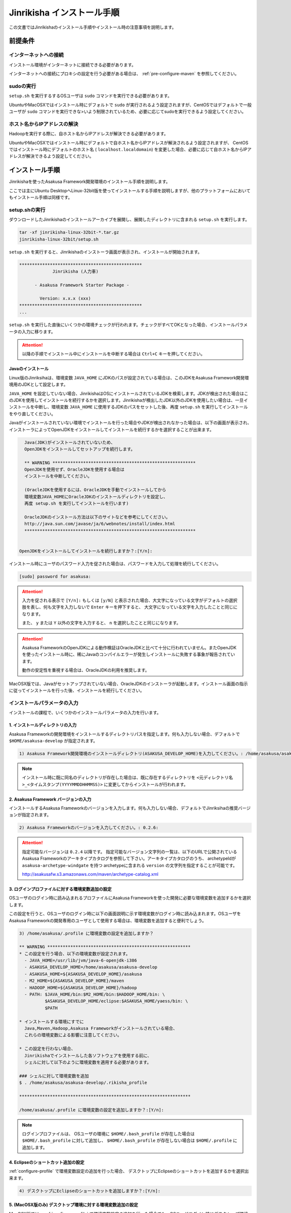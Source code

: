 ===========================
Jinrikisha インストール手順
===========================
この文書ではJinrikishaのインストール手順やインストール時の注意事項を説明します。

前提条件
========

インターネットへの接続
----------------------
インストール環境がインターネットに接続できる必要があります。

インターネットへの接続にプロキシの設定を行う必要がある場合は、 :ref:`pre-configure-maven` を参照してください。

sudoの実行
----------
``setup.sh`` を実行するするOSユーザは ``sudo`` コマンドを実行できる必要があります。

UbuntuやMacOSXではインストール時にデフォルトで ``sudo`` が実行されるよう設定されますが、CentOSではデフォルトで一般ユーザが ``sudo`` コマンドを実行できな>いよう制限されているため、必要に応じてsudoを実行できるよう設定してください。

ホスト名からIPアドレスの解決
----------------------------
Hadoopを実行する際に、自ホスト名からIPアドレスが解決できる必要があります。

UbuntuやMacOSXではインストール時にデフォルトで自ホスト名からIPアドレスが解決されるよう設定されますが、 CentOSではインストール時にデフォルトのホスト名 ( ``localhost.localdomain``) を変更した場合、必要に応じて自ホスト名からIPアドレスが解決できるよう設定してください。

インストール手順
================
Jinrikishaを使ったAsakusa Framework開発環境のインストール手順を説明します。

ここでは主にUbuntu DesktopへLinux-32bit版を使ってインストールする手順を説明しますが、他のプラットフォームにおいてもインストール手順は同様です。

setup.shの実行
--------------
ダウンロードしたJinrikishaのインストールアーカイブを展開し、展開したディレクトリに含まれる ``setup.sh`` を実行します。

..  code-block:: sh

    tar -xf jinrikisha-linux-32bit-*.tar.gz
    jinrikisha-linux-32bit/setup.sh

``setup.sh`` を実行すると、Jinrikishaのインストーラ画面が表示され、インストールが開始されます。

..  code-block:: sh

    ************************************************
                 Jinrikisha (人力車)                 
                                                  
          - Asakusa Framework Starter Package -
                                                  
            Version: x.x.x (xxx)
    ************************************************
    ...

``setup.sh`` を実行した直後にいくつかの環境チェックが行われます。チェックがすべてOKとなった場合、インストールパラメータの入力に移ります。

..  attention::
    以降の手順でインストール中にインストールを中断する場合は ``Ctrl+C`` キーを押してください。

Javaのインストール
~~~~~~~~~~~~~~~~~~
Linux版のJinriksihaは、環境変数 ``JAVA_HOME`` にJDKのパスが設定されている場合は、このJDKをAsakusa Framework開発環境用のJDKとして設定します。

``JAVA_HOME`` を設定していない場合、JinrikishaはOSにインストールされているJDKを検索します。JDKが検出された場合はこのJDKを使用してインストールを続行するかを選択します。Jinrikishaが検出したJDK以外のJDKを使用したい場合は、一旦インストールを中断し、環境変数 ``JAVA_HOME`` に使用するJDKのパスをセットした後、再度 ``setup.sh`` を実行してインストールをやり直してください。

Javaがインストールされていない環境でインストールを行った場合やJDKが検出されなかった場合は、以下の画面が表示され、インストーラによってOpenJDKをインストールしてインストールを続行するかを選択することが出来ます。

..  code-block:: sh

      Java(JDK)がインストールされていないため、
      OpenJDKをインストールしてセットアップを続行します。

      ** WARNING ********************************************************
      OpenJDKを使用せず、OracleJDKを使用する場合は
      インストールを中断してください。
  
      (OracleJDKを使用するには、OracleJDKを手動でインストールしてから
      環境変数JAVA_HOMEにOracleJDKのインストールディレクトリを設定し、
      再度 setup.sh を実行してインストールを行います)

      OracleJDKのインストール方法は以下のサイトなどを参考にしてください。
      http://java.sun.com/javase/ja/6/webnotes/install/index.html
      *******************************************************************

    
    OpenJDKをインストールしてインストールを続行しますか？:[Y/n]:

インストール時にユーザのパスワード入力を促された場合は、パスワードを入力して処理を続行してください。

..  code-block:: sh

    [sudo] password for asakusa: 

..  attention::
    入力を促される表示で ``[Y/n]:`` もしくは ``[y/N]`` と表示された場合、大文字になっている文字がデフォルトの選択肢を表し、何も文字を入力しないで ``Enter`` キーを押下すると、 大文字になっている文字を入力したことと同じになります。 
    
    また、 ``y`` または ``Y`` 以外の文字を入力すると、 ``n`` を選択したことと同じになります。

..  attention::
    Asakusa FrameworkのOpenJDKによる動作検証はOracleJDKと比べて十分に行われていません。またOpenJDKを使ったインストール時に、稀にJavaのコンパイルエラーが発生しインストールに失敗する事象が報告されています。

    動作の安定性を重視する場合は、OracleJDKの利用を推奨します。

MacOSX版では、Javaがセットアップされていない場合、OracleJDKのインストーラが起動します。インストール画面の指示に従ってインストールを行った後、インストールを続行してください。

インストールパラメータの入力
-------------------------------
インストールの課程で、いくつかのインストールパラメータの入力を行います。

1. インストールディレクトリの入力
~~~~~~~~~~~~~~~~~~~~~~~~~~~~~~~~~
Asakusa Frameworkの開発環境をインストールするディレクトリパスを指定します。何も入力しない場合、デフォルトで ``$HOME/asakusa-develop`` が指定されます。

..  code-block:: sh

    1) Asakusa Framework開発環境のインストールディレクトリ(ASAKUSA_DEVELOP_HOME)を入力してください。: /home/asakusa/asakusa-develop: 

..  note::
    インストール時に既に同名のディレクトリが存在した場合は、既に存在するディレクトリを ``<元ディレクトリ名>_<タイムスタンプ(YYYYMMDDHHMMSS)>`` に変更してからインストールが行われます。

2. Asakusa Framework バージョンの入力
~~~~~~~~~~~~~~~~~~~~~~~~~~~~~~~~~~~~~
インストールするAsakusa Frameworkのバージョンを入力します。何も入力しない場合、デフォルトでJinriksihaの推奨バージョンが指定されます。

..  code-block:: sh

    2) Asakusa Frameworkのバージョンを入力してください。: 0.2.6: 

..  attention::
    指定可能なバージョンは ``0.2.4`` 以降です。 指定可能なバージョン文字列の一覧は、以下のURLで公開されているAsakusa Frameworkのアーキタイプカタログを参照して下さい。アーキタイプカタログのうち、 archetypeIdが ``asakusa-archetype-windgate`` を持つ archetypeに含まれる ``version`` の文字列を指定することが可能です。

    http://asakusafw.s3.amazonaws.com/maven/archetype-catalog.xml

.. _configure-profile:

3. ログインプロファイルに対する環境変数追加の設定
~~~~~~~~~~~~~~~~~~~~~~~~~~~~~~~~~~~~~~~~~~~~~~~~~
OSユーザのログイン時に読み込まれるプロファイルにAsakusa Frameworkを使った開発に必要な環境変数を追加するかを選択します。

この設定を行うと、OSユーザのログイン時に以下の画面説明に示す環境変数がログイン時に読み込まれます。OSユーザをAsakusa Frameworkの開発専用のユーザとして使用する場合は、環境変数を追加すると便利でしょう。

..  code-block:: sh

    3) /home/asakusa/.profile に環境変数の設定を追加しますか？

    ** WARNING ********************************************************
    * この設定を行う場合、以下の環境変数が設定されます。
      - JAVA_HOME=/usr/lib/jvm/java-6-openjdk-i386
      - ASAKUSA_DEVELOP_HOME=/home/asakusa/asakusa-develop
      - ASAKUSA_HOME=${ASAKUSA_DEVELOP_HOME}/asakusa
      - M2_HOME=${ASAKUSA_DEVELOP_HOME}/maven
      - HADOOP_HOME=${ASAKUSA_DEVELOP_HOME}/hadoop
      - PATH: $JAVA_HOME/bin:$M2_HOME/bin:$HADOOP_HOME/bin: \
              $ASAKUSA_DEVELOP_HOME/eclipse:$ASAKUSA_HOME/yaess/bin: \
              $PATH

    * インストールする環境にすでに
      Java,Maven,Hadoop,Asakusa Frameworkがインストールされている場合、
      これらの環境変数による影響に注意してください。

    * この設定を行わない場合、
      Jinrikishaでインストールした各ソフトウェアを使用する前に、
      シェルに対して以下のように環境変数を適用する必要があります。

    ### シェルに対して環境変数を追加
    $ . /home/asakusa/asakusa-develop/.rikisha_profile

    *******************************************************************

    /home/asakusa/.profile に環境変数の設定を追加しますか？:[Y/n]: 

..  note::
    ログインプロファイルは、 OSユーザの環境に ``$HOME/.bash_profile`` が存在した場合は ``$HOME/.bash_profile`` に対して追加し、 ``$HOME/.bash_profile`` が存在しない場合は ``$HOME/.profile`` に追加します。

4. Eclipseのショートカット追加の設定
~~~~~~~~~~~~~~~~~~~~~~~~~~~~~~~~~~~~
:ref:`configure-profile` で環境変数設定の追加を行った場合、 デスクトップにEclipseのショートカットを追加するかを選択出来ます。

..  code-block:: sh

    4) デスクトップにEclipseのショートカットを追加しますか？:[Y/n]:

5. (MacOSX版のみ) デスクトップ環境に対する環境変数追加の設定 
~~~~~~~~~~~~~~~~~~~~~~~~~~~~~~~~~~~~~~~~~~~~~~~~~~~~~~~~~~~~~
MacOSX版では、:ref:`configure-profile` で環境変数設定の追加を行った場合でも、OSユーザログイン時にデスクトップ環境に対して環境変数を読み込ませるために、ログインプロファイルの他に ``/etc/launchd.conf`` に環境変数を追加する必要があります。

この設定を行うことで、OSユーザのログイン時にAsakusa Frameworkを使った開発に必要な環境変数が読み込まれます。

..  code-block:: sh

    5) EclipseをGUI(Finder,Dock,Spotlightなど)から起動するために
       必要な環境変数を /etc/launchd.conf に追加しますか？

    ** WARNING **********************************************
    この設定はOS全体に適用されるため、
    他のアプリケーションに影響を与える可能性があります。

    この設定を行わない場合、
    Eclipseはターミナルまたはデスクトップのショートカットから
    起動してください。

    (EclipseをGUIから起動してもAsakusa Frameworkを使った
    アプリケーションのテストが正常に動作しません)
    *********************************************************

    /etc/launchd.conf に環境変数を追加しますか？:[Y/n]: 

インストールの実行
------------------
インストールのパラメータ入力が完了すると、以下の画面が表示されてインストールの続行を促されます。注意事項を確認し、 ``Enter`` キーを押してください。

..  code-block:: sh

    ------------------------------------------------------------
    インストールの準備が完了しました。
    以下の注意事項を確認した上で、[Enter]キーを押してください。
    ------------------------------------------------------------

    ** WARNING ***********************************************************
    1) Mavenリモートリポジトリからライブラリをダウンロードするため、
       インストールには10分以上かかる可能性があります。
    **********************************************************************

    インストールを続行するには[Enter]キーを押してください。: 

インストールが完了したら、以下の画面が表示されます。

..  code-block:: sh

    ------------------------------------------------------------
    インストールが成功しました。
    ------------------------------------------------------------

:ref:`configure-profile` で環境変数設定の追加を行った場合、以下の画面が表示されOSの再起動が促されますので、再起動を行なってください。

..  code-block:: sh

    デスクトップ環境に対して /home/asakusa/.profile の変更を反映するためOSを再起動してください。
    今すぐにOSを再起動しますか？:[y/n]: 

..  attention::
    OSの再起動(デスクトップ環境への再ログイン)が行われていない場合、デスクトップ環境からEclipseを起動しても環境変数が適用されていないためAsakusa Frameworkが正常に動作しません。

..  attention::
    インストールに失敗・中断した場合、ターミナルの最下行に以下のメッセージが表示されます。

    ``Finished: ABORT``

    この場合、画面に表示されているエラーメッセージを確認してください。

README(Getting Started)の表示
-----------------------------
インストール完了後、インストールディレクトリ(デフォルトは ``$HOME/asakusa-develop`` )  配下に ``README`` ファイルが作成されています。これは、Asakusa Frameworkの開発環境で使用するコマンドやEclipseの使い方などを簡単にまとめた Getting Started が記述されています。

インストールディレクトリ構成
----------------------------
JinrikishaによってインストールされたAsakusa Framework開発環境のインストールディレクトリ構成を以下に示します。

..  list-table::
    :widths: 3 7
    :header-rows: 1

    * - ディレクトリ/ファイル
      - 説明
    * - ``asakusa``
      - Asakusa Frameworkのインストールディレクトリ
    * - ``eclipse``
      - Eclipseのインストールディレクトリ
    * - ``hadoop``
      - Hadoopのインストールディレクトリ
    * - ``maven``
      - Mavenのインストールディレクトリ
    * - ``repository``
      - Mavenのローカルリポジトリ用ディレクトリ
    * - ``workspace``
      - Eclipseのワークスペース用ディレクトリ
    * - ``README``
      - Asakusa Framework開発環境の使い方が簡単にまとめたGetting Startedが記述されたテキストファイル
    * - ``.rikisha_profile``
      - Jinrikshaでセットアップした各ソフトウェアの動作に必要な環境変数の設定ファイル

インストールオプション
======================
``setup.sh`` のインストールオプションを以下に示します。

  ``-r`` [Mavenリポジトリのtarアーカイブファイル名]

    指定したMavenローカルリポジトリの内容をJinrikishaのインストールディレクトリ配下に展開します。これにより、Mavenリポジトリからのダウンロード時間を短縮することができます。

    例えばJinrikishaを再インストールする場合は、以下のようにするとよいでしょう。

..  code-block:: sh
    
    tar -cf /tmp/repository.tar.gz -C ~/jinrikisha repository
    ./setup.sh -r /tmp/repository.tar.gz

.. _pre-configure-maven:

インストール前にMavenの設定を行う
=================================
インターネットへの接続にプロキシサーバを経由する必要がある環境については、Mavenに対してプロキシの設定を行う必要があります。

Mavenの設定を変更する場合は、 ``setup.sh`` を実行する前にJinrikishaのアーカイブファイルに含まれる ``_template/maven/conf/settings.xml`` を編集し
、Mavenに対して適切な設定 [#]_ を行ってください。

..  [#] Mavenのプロキシ設定については、Mavenの次のサイト等を確認してください。 http://maven.apache.org/guides/mini/guide-proxies.html

